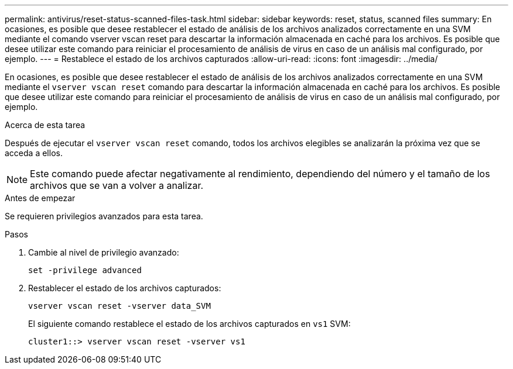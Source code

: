 ---
permalink: antivirus/reset-status-scanned-files-task.html 
sidebar: sidebar 
keywords: reset, status, scanned files 
summary: En ocasiones, es posible que desee restablecer el estado de análisis de los archivos analizados correctamente en una SVM mediante el comando vserver vscan reset para descartar la información almacenada en caché para los archivos. Es posible que desee utilizar este comando para reiniciar el procesamiento de análisis de virus en caso de un análisis mal configurado, por ejemplo. 
---
= Restablece el estado de los archivos capturados
:allow-uri-read: 
:icons: font
:imagesdir: ../media/


[role="lead"]
En ocasiones, es posible que desee restablecer el estado de análisis de los archivos analizados correctamente en una SVM mediante el `vserver vscan reset` comando para descartar la información almacenada en caché para los archivos. Es posible que desee utilizar este comando para reiniciar el procesamiento de análisis de virus en caso de un análisis mal configurado, por ejemplo.

.Acerca de esta tarea
Después de ejecutar el `vserver vscan reset` comando, todos los archivos elegibles se analizarán la próxima vez que se acceda a ellos.

[NOTE]
====
Este comando puede afectar negativamente al rendimiento, dependiendo del número y el tamaño de los archivos que se van a volver a analizar.

====
.Antes de empezar
Se requieren privilegios avanzados para esta tarea.

.Pasos
. Cambie al nivel de privilegio avanzado:
+
`set -privilege advanced`

. Restablecer el estado de los archivos capturados:
+
`vserver vscan reset -vserver data_SVM`

+
El siguiente comando restablece el estado de los archivos capturados en `vs1` SVM:

+
[listing]
----
cluster1::> vserver vscan reset -vserver vs1
----

